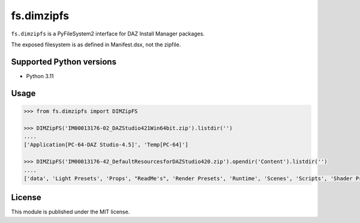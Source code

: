 fs.dimzipfs
===========

``fs.dimzipfs`` is a PyFileSystem2 interface for DAZ Install Manager packages.

The exposed filesystem is as defined in Manifest.dsx, not the zipfile.

Supported Python versions
-------------------------

- Python 3.11

Usage
-----

.. code:: python

    >>> from fs.dimzipfs import DIMZipFS

    >>> DIMZipFS('IM00013176-02_DAZStudio421Win64bit.zip').listdir('')
    ....
    ['Application[PC-64-DAZ Studio-4.5]', 'Temp[PC-64]']

    >>> DIMZipFS('IM00013176-42_DefaultResourcesforDAZStudio420.zip').opendir('Content').listdir('')
    ....
    ['data', 'Light Presets', 'Props', "ReadMe's", 'Render Presets', 'Runtime', 'Scenes', 'Scripts', 'Shader Presets']

License
-------

This module is published under the MIT license.